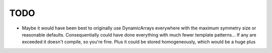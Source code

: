 TODO
----

- Maybe it would have been best to originally use DynamicArrays everywhere with
  the maximum symmetry size or reasonable defaults. Consequentially could have
  done everything with much fewer template patterns... If any are exceeded it
  doesn't compile, so you're fine. Plus it could be stored homogeneously, which
  would be a huge plus
